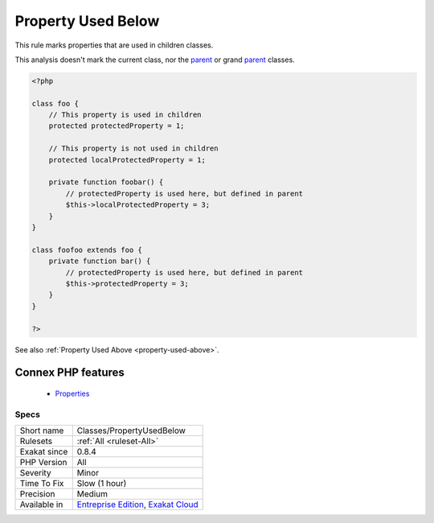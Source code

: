 .. _classes-propertyusedbelow:


.. _property-used-below:

Property Used Below
+++++++++++++++++++

.. meta::
	:description:
		Property Used Below: This rule marks properties that are used in children classes.
	:twitter:card: summary_large_image
	:twitter:site: @exakat
	:twitter:title: Property Used Below
	:twitter:description: Property Used Below: This rule marks properties that are used in children classes
	:twitter:creator: @exakat
	:twitter:image:src: https://www.exakat.io/wp-content/uploads/2020/06/logo-exakat.png
	:og:image: https://www.exakat.io/wp-content/uploads/2020/06/logo-exakat.png
	:og:title: Property Used Below
	:og:type: article
	:og:description: This rule marks properties that are used in children classes
	:og:url: https://exakat.readthedocs.io/en/latest/Reference/Rules/Property Used Below.html
	:og:locale: en

.. raw:: html


	<script type="application/ld+json">{"@context":"https:\/\/schema.org","@graph":[{"@type":"WebPage","@id":"https:\/\/php-tips.readthedocs.io\/en\/latest\/Reference\/Rules\/Classes\/PropertyUsedBelow.html","url":"https:\/\/php-tips.readthedocs.io\/en\/latest\/Reference\/Rules\/Classes\/PropertyUsedBelow.html","name":"Property Used Below","isPartOf":{"@id":"https:\/\/www.exakat.io\/"},"datePublished":"Fri, 10 Jan 2025 09:46:17 +0000","dateModified":"Fri, 10 Jan 2025 09:46:17 +0000","description":"This rule marks properties that are used in children classes","inLanguage":"en-US","potentialAction":[{"@type":"ReadAction","target":["https:\/\/exakat.readthedocs.io\/en\/latest\/Property Used Below.html"]}]},{"@type":"WebSite","@id":"https:\/\/www.exakat.io\/","url":"https:\/\/www.exakat.io\/","name":"Exakat","description":"Smart PHP static analysis","inLanguage":"en-US"}]}</script>

This rule marks properties that are used in children classes.

This analysis doesn't mark the current class, nor the `parent <https://www.php.net/manual/en/language.oop5.paamayim-nekudotayim.php>`_ or grand `parent <https://www.php.net/manual/en/language.oop5.paamayim-nekudotayim.php>`_ classes.

.. code-block:: php
   
   <?php
   
   class foo {
       // This property is used in children
       protected protectedProperty = 1;
       
       // This property is not used in children
       protected localProtectedProperty = 1;
   
       private function foobar() {
           // protectedProperty is used here, but defined in parent
           $this->localProtectedProperty = 3;
       }
   }
   
   class foofoo extends foo {
       private function bar() {
           // protectedProperty is used here, but defined in parent
           $this->protectedProperty = 3;
       }
   }
   
   ?>

See also :ref:`Property Used Above <property-used-above>`.

Connex PHP features
-------------------

  + `Properties <https://php-dictionary.readthedocs.io/en/latest/dictionary/property.ini.html>`_


Specs
_____

+--------------+-------------------------------------------------------------------------------------------------------------------------+
| Short name   | Classes/PropertyUsedBelow                                                                                               |
+--------------+-------------------------------------------------------------------------------------------------------------------------+
| Rulesets     | :ref:`All <ruleset-All>`                                                                                                |
+--------------+-------------------------------------------------------------------------------------------------------------------------+
| Exakat since | 0.8.4                                                                                                                   |
+--------------+-------------------------------------------------------------------------------------------------------------------------+
| PHP Version  | All                                                                                                                     |
+--------------+-------------------------------------------------------------------------------------------------------------------------+
| Severity     | Minor                                                                                                                   |
+--------------+-------------------------------------------------------------------------------------------------------------------------+
| Time To Fix  | Slow (1 hour)                                                                                                           |
+--------------+-------------------------------------------------------------------------------------------------------------------------+
| Precision    | Medium                                                                                                                  |
+--------------+-------------------------------------------------------------------------------------------------------------------------+
| Available in | `Entreprise Edition <https://www.exakat.io/entreprise-edition>`_, `Exakat Cloud <https://www.exakat.io/exakat-cloud/>`_ |
+--------------+-------------------------------------------------------------------------------------------------------------------------+


